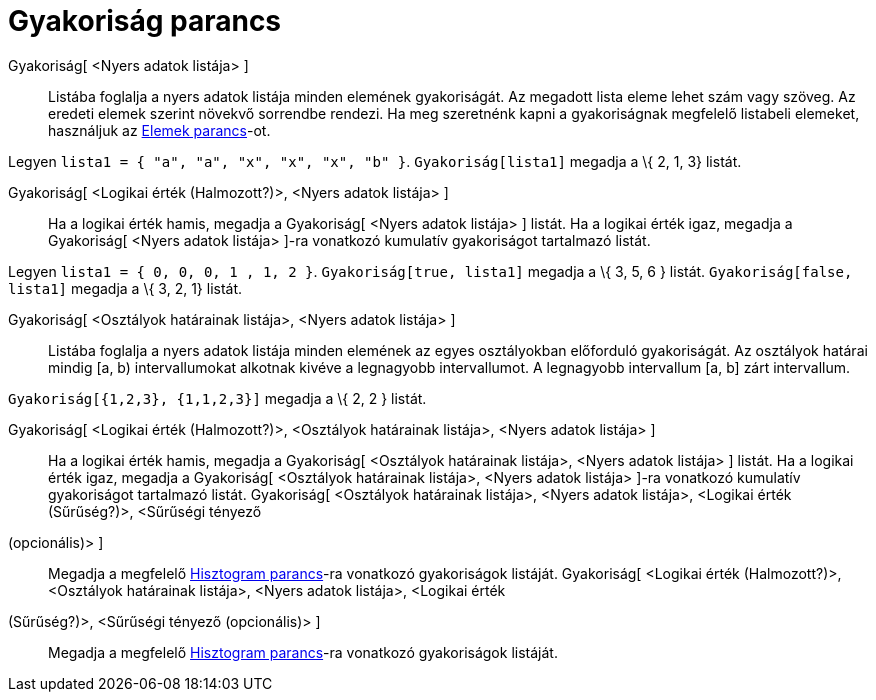 = Gyakoriság parancs
:page-en: commands/Frequency
ifdef::env-github[:imagesdir: /hu/modules/ROOT/assets/images]

Gyakoriság[ <Nyers adatok listája> ]::
  Listába foglalja a nyers adatok listája minden elemének gyakoriságát. Az megadott lista eleme lehet szám vagy szöveg.
  Az eredeti elemek szerint növekvő sorrendbe rendezi. Ha meg szeretnénk kapni a gyakoriságnak megfelelő listabeli
  elemeket, használjuk az xref:/commands/Elemek.adoc[Elemek parancs]-ot.

[EXAMPLE]
====

Legyen `++lista1 = { "a", "a", "x", "x", "x", "b" }++`. `++Gyakoriság[lista1]++` megadja a \{ 2, 1, 3} listát.

====

Gyakoriság[ <Logikai érték (Halmozott?)>, <Nyers adatok listája> ]::
  Ha a logikai érték hamis, megadja a Gyakoriság[ <Nyers adatok listája> ] listát.
  Ha a logikai érték igaz, megadja a Gyakoriság[ <Nyers adatok listája> ]-ra vonatkozó kumulatív gyakoriságot tartalmazó
  listát.

[EXAMPLE]
====

Legyen `++lista1 = { 0, 0, 0, 1 , 1, 2 }++`. `++Gyakoriság[true, lista1]++` megadja a \{ 3, 5, 6 } listát.
`++Gyakoriság[false, lista1]++` megadja a \{ 3, 2, 1} listát.

====

Gyakoriság[ <Osztályok határainak listája>, <Nyers adatok listája> ]::
  Listába foglalja a nyers adatok listája minden elemének az egyes osztályokban előforduló gyakoriságát. Az osztályok
  határai mindig [a, b) intervallumokat alkotnak kivéve a legnagyobb intervallumot. A legnagyobb intervallum [a, b] zárt
  intervallum.

[EXAMPLE]
====

`++Gyakoriság[{1,2,3},  {1,1,2,3}]++` megadja a \{ 2, 2 } listát.

====

Gyakoriság[ <Logikai érték (Halmozott?)>, <Osztályok határainak listája>, <Nyers adatok listája> ]::
  Ha a logikai érték hamis, megadja a Gyakoriság[ <Osztályok határainak listája>, <Nyers adatok listája> ] listát.
  Ha a logikai érték igaz, megadja a Gyakoriság[ <Osztályok határainak listája>, <Nyers adatok listája> ]-ra vonatkozó
  kumulatív gyakoriságot tartalmazó listát.
Gyakoriság[ <Osztályok határainak listája>, <Nyers adatok listája>, <Logikai érték (Sűrűség?)>, <Sűrűségi tényező
(opcionális)> ]::
  Megadja a megfelelő xref:/commands/Hisztogram.adoc[Hisztogram parancs]-ra vonatkozó gyakoriságok listáját.
Gyakoriság[ <Logikai érték (Halmozott?)>, <Osztályok határainak listája>, <Nyers adatok listája>, <Logikai érték
(Sűrűség?)>, <Sűrűségi tényező (opcionális)> ]::
  Megadja a megfelelő xref:/commands/Hisztogram.adoc[Hisztogram parancs]-ra vonatkozó gyakoriságok listáját.
